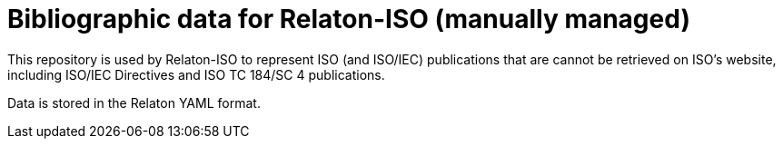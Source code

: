 = Bibliographic data for Relaton-ISO (manually managed)

This repository is used by Relaton-ISO to represent ISO (and ISO/IEC) publications
that are cannot be retrieved on ISO's website, including
ISO/IEC Directives and ISO TC 184/SC 4 publications.

Data is stored in the Relaton YAML format.

